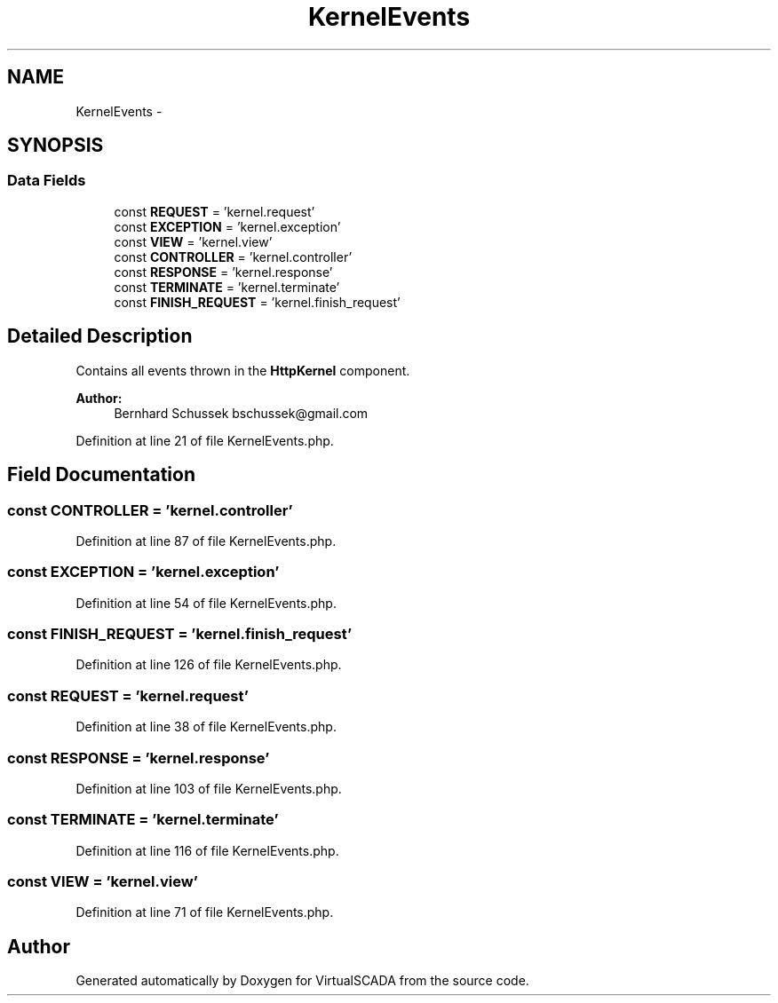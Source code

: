 .TH "KernelEvents" 3 "Tue Apr 14 2015" "Version 1.0" "VirtualSCADA" \" -*- nroff -*-
.ad l
.nh
.SH NAME
KernelEvents \- 
.SH SYNOPSIS
.br
.PP
.SS "Data Fields"

.in +1c
.ti -1c
.RI "const \fBREQUEST\fP = 'kernel\&.request'"
.br
.ti -1c
.RI "const \fBEXCEPTION\fP = 'kernel\&.exception'"
.br
.ti -1c
.RI "const \fBVIEW\fP = 'kernel\&.view'"
.br
.ti -1c
.RI "const \fBCONTROLLER\fP = 'kernel\&.controller'"
.br
.ti -1c
.RI "const \fBRESPONSE\fP = 'kernel\&.response'"
.br
.ti -1c
.RI "const \fBTERMINATE\fP = 'kernel\&.terminate'"
.br
.ti -1c
.RI "const \fBFINISH_REQUEST\fP = 'kernel\&.finish_request'"
.br
.in -1c
.SH "Detailed Description"
.PP 
Contains all events thrown in the \fBHttpKernel\fP component\&.
.PP
\fBAuthor:\fP
.RS 4
Bernhard Schussek bschussek@gmail.com
.RE
.PP

.PP
Definition at line 21 of file KernelEvents\&.php\&.
.SH "Field Documentation"
.PP 
.SS "const CONTROLLER = 'kernel\&.controller'"

.PP
Definition at line 87 of file KernelEvents\&.php\&.
.SS "const EXCEPTION = 'kernel\&.exception'"

.PP
Definition at line 54 of file KernelEvents\&.php\&.
.SS "const FINISH_REQUEST = 'kernel\&.finish_request'"

.PP
Definition at line 126 of file KernelEvents\&.php\&.
.SS "const REQUEST = 'kernel\&.request'"

.PP
Definition at line 38 of file KernelEvents\&.php\&.
.SS "const RESPONSE = 'kernel\&.response'"

.PP
Definition at line 103 of file KernelEvents\&.php\&.
.SS "const TERMINATE = 'kernel\&.terminate'"

.PP
Definition at line 116 of file KernelEvents\&.php\&.
.SS "const VIEW = 'kernel\&.view'"

.PP
Definition at line 71 of file KernelEvents\&.php\&.

.SH "Author"
.PP 
Generated automatically by Doxygen for VirtualSCADA from the source code\&.
